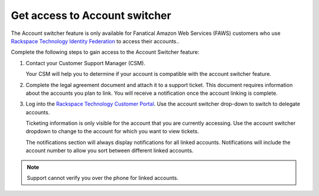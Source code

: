 .. _access_account:

===============================
Get access to Account switcher
===============================

The Account switcher feature is only available for Fanatical Amazon Web Services (FAWS) customers
who use `Rackspace Technology Identity Federation <https://docs.rackspace.com/docs/rackspace-federation/>`_
to access their accounts..

Complete the following steps to gain access to the Account Switcher feature:

#. Contact your Customer Support Manager (CSM).

   Your CSM will help you to determine if your account is compatible
   with the account switcher feature.

#. Complete the legal agreement document and attach it to a
   support ticket. This document requires information
   about the accounts you plan to link.
   You will receive a notification once the account linking
   is complete.

#. Log into the `Rackspace Technology Customer Portal <https://login.rackspace.com>`_. Use the account switcher drop-down
   to switch to delegate accounts.

   Ticketing information is only visible for the account that you are currently
   accessing. Use the account switcher
   dropdown to change to the account for which you want to view tickets.

   The notifications section will always display notifications
   for all linked accounts. Notifications will include the account number
   to allow you sort between different linked accounts.

.. note::

    Support cannot verify you over the phone for linked accounts.

.. image:: /_static/img/acc_switcher.png
    :alt: **account switcher**